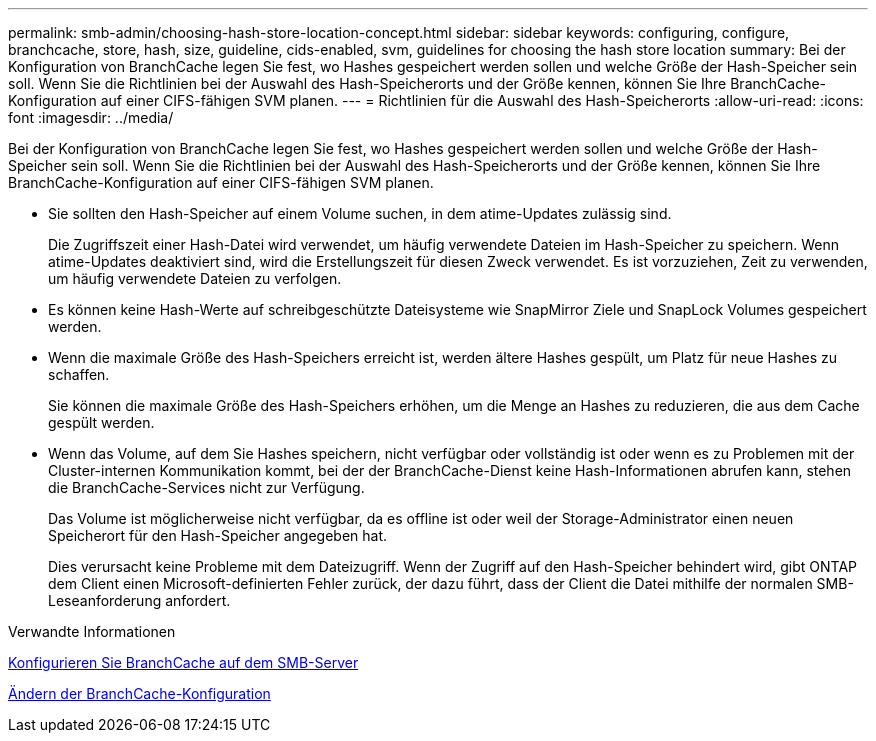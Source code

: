 ---
permalink: smb-admin/choosing-hash-store-location-concept.html 
sidebar: sidebar 
keywords: configuring, configure, branchcache, store, hash, size, guideline, cids-enabled, svm, guidelines for choosing the hash store location 
summary: Bei der Konfiguration von BranchCache legen Sie fest, wo Hashes gespeichert werden sollen und welche Größe der Hash-Speicher sein soll. Wenn Sie die Richtlinien bei der Auswahl des Hash-Speicherorts und der Größe kennen, können Sie Ihre BranchCache-Konfiguration auf einer CIFS-fähigen SVM planen. 
---
= Richtlinien für die Auswahl des Hash-Speicherorts
:allow-uri-read: 
:icons: font
:imagesdir: ../media/


[role="lead"]
Bei der Konfiguration von BranchCache legen Sie fest, wo Hashes gespeichert werden sollen und welche Größe der Hash-Speicher sein soll. Wenn Sie die Richtlinien bei der Auswahl des Hash-Speicherorts und der Größe kennen, können Sie Ihre BranchCache-Konfiguration auf einer CIFS-fähigen SVM planen.

* Sie sollten den Hash-Speicher auf einem Volume suchen, in dem atime-Updates zulässig sind.
+
Die Zugriffszeit einer Hash-Datei wird verwendet, um häufig verwendete Dateien im Hash-Speicher zu speichern. Wenn atime-Updates deaktiviert sind, wird die Erstellungszeit für diesen Zweck verwendet. Es ist vorzuziehen, Zeit zu verwenden, um häufig verwendete Dateien zu verfolgen.

* Es können keine Hash-Werte auf schreibgeschützte Dateisysteme wie SnapMirror Ziele und SnapLock Volumes gespeichert werden.
* Wenn die maximale Größe des Hash-Speichers erreicht ist, werden ältere Hashes gespült, um Platz für neue Hashes zu schaffen.
+
Sie können die maximale Größe des Hash-Speichers erhöhen, um die Menge an Hashes zu reduzieren, die aus dem Cache gespült werden.

* Wenn das Volume, auf dem Sie Hashes speichern, nicht verfügbar oder vollständig ist oder wenn es zu Problemen mit der Cluster-internen Kommunikation kommt, bei der der BranchCache-Dienst keine Hash-Informationen abrufen kann, stehen die BranchCache-Services nicht zur Verfügung.
+
Das Volume ist möglicherweise nicht verfügbar, da es offline ist oder weil der Storage-Administrator einen neuen Speicherort für den Hash-Speicher angegeben hat.

+
Dies verursacht keine Probleme mit dem Dateizugriff. Wenn der Zugriff auf den Hash-Speicher behindert wird, gibt ONTAP dem Client einen Microsoft-definierten Fehler zurück, der dazu führt, dass der Client die Datei mithilfe der normalen SMB-Leseanforderung anfordert.



.Verwandte Informationen
xref:configure-branchcache-task.adoc[Konfigurieren Sie BranchCache auf dem SMB-Server]

xref:modify-branchcache-config-task.html[Ändern der BranchCache-Konfiguration]
